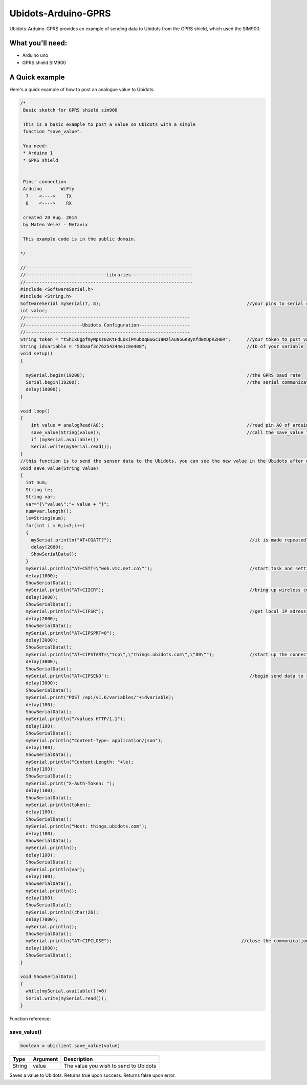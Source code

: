 Ubidots-Arduino-GPRS
=====================

Ubidots-Arduino-GPRS provides an example of sending data to Ubidots from the GPRS shield, which used the SIM900.

What you'll need:
--------------
* Arduino uno
* GPRS shield SIM900

A Quick example
----------------
Here's a quick example of how to post an analogue value to Ubidots.


.. code-block:: cpp

        /*
         Basic sketch for GPRS shield sim900
         
         This is a basic example to post a value on Ubidots with a simple
         function "save_value".
         
         You need:
         * Arduino 1
         * GPRS shield
         
         
         Pins' connection
         Arduino       WiFly
          7    <---->    TX
          8    <---->    RX
         
         created 20 Aug. 2014
         by Mateo Velez - Metavix
         
         This example code is in the public domain.
 
        */
 
        //--------------------------------------------------------------
        //------------------------------Libraries-----------------------
        //--------------------------------------------------------------
        #include <SoftwareSerial.h>
        #include <String.h> 
        SoftwareSerial mySerial(7, 8);                                                      //your pins to serial communication
        int valor; 
        //-------------------------------------------------------------
        //---------------------Ubidots Configuration-------------------
        //-------------------------------------------------------------
        String token = "tShIxUgpfmyWpsz0ZKtFdLDxiPmubDqBuGcI8NzlAuN5GK8ynfd0XDpRZH0R";      //your token to post value
        String idvariable = "53baaf3c76254244e1c8e408";                                     //ID of your variable
        void setup()
        {
          
          mySerial.begin(19200);                                                            //the GPRS baud rate   
          Serial.begin(19200);                                                              //the serial communication baud rate   
          delay(10000);
        }
         
        void loop()
        {
            int value = analogRead(A0);                                                     //read pin A0 of arduino
            save_value(String(value));                                                      //call the save_value function
            if (mySerial.available())
            Serial.write(mySerial.read());
        }
        //this function is to send the sensor data to the Ubidots, you can see the new value in the Ubidots after execute this function
        void save_value(String value)
        {
          int num;
          String le;
          String var;
          var="{\"value\":"+ value + "}";
          num=var.length();
          le=String(num);  
          for(int i = 0;i<7;i++)
          {
            mySerial.println("AT+CGATT?");                                                   //it is made repeatedly because it is unstable
            delay(2000);
            ShowSerialData();
          } 
          mySerial.println("AT+CSTT=\"web.vmc.net.co\"");                                    //start task and setting the APN
          delay(1000); 
          ShowSerialData(); 
          mySerial.println("AT+CIICR");                                                      //bring up wireless connection
          delay(3000); 
          ShowSerialData(); 
          mySerial.println("AT+CIFSR");                                                      //get local IP adress
          delay(2000); 
          ShowSerialData(); 
          mySerial.println("AT+CIPSPRT=0");
          delay(3000); 
          ShowSerialData(); 
          mySerial.println("AT+CIPSTART=\"tcp\",\"things.ubidots.com\",\"80\"");             //start up the connection
          delay(3000); 
          ShowSerialData(); 
          mySerial.println("AT+CIPSEND");                                                    //begin send data to remote server
          delay(3000);
          ShowSerialData();
          mySerial.print("POST /api/v1.6/variables/"+idvariable);
          delay(100);
          ShowSerialData();
          mySerial.println("/values HTTP/1.1");
          delay(100);
          ShowSerialData();
          mySerial.println("Content-Type: application/json");
          delay(100);
          ShowSerialData();
          mySerial.println("Content-Length: "+le);
          delay(100);
          ShowSerialData();
          mySerial.print("X-Auth-Token: ");
          delay(100);
          ShowSerialData();
          mySerial.println(token);
          delay(100);
          ShowSerialData();
          mySerial.println("Host: things.ubidots.com");
          delay(100);
          ShowSerialData();
          mySerial.println();
          delay(100);
          ShowSerialData();
          mySerial.println(var);
          delay(100);
          ShowSerialData();
          mySerial.println();
          delay(100);
          ShowSerialData();
          mySerial.println((char)26);
          delay(7000);
          mySerial.println(); 
          ShowSerialData(); 
          mySerial.println("AT+CIPCLOSE");                                                //close the communication
          delay(1000);
          ShowSerialData();
        }

        void ShowSerialData()
        {
          while(mySerial.available()!=0)  
          Serial.write(mySerial.read());   
        }


Function reference:

save_value()
````````````````````
.. code-block:: cpp

    boolean = ubiclient.save_value(value)
=======  ============  =====================================
Type     Argument      Description
=======  ============  =====================================
String   value         The value you wish to send to Ubidots
=======  ============  =====================================

Saves a value to Ubidots. Returns true upon success. Returns false upon error.
 
